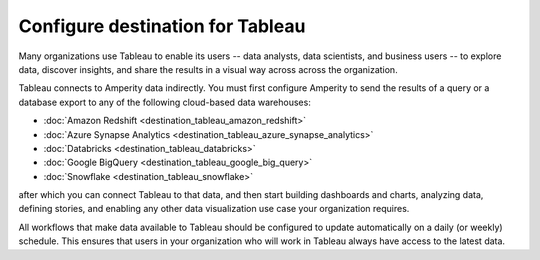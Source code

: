 .. https://docs.amperity.com/operator/


.. meta::
    :description lang=en:
        Configure Amperity to send data to Tableau.

.. meta::
    :content class=swiftype name=body data-type=text:
        Configure Amperity to send data to Tableau.

.. meta::
    :content class=swiftype name=title data-type=string:
        Configure destination for Tableau

==================================================
Configure destination for Tableau
==================================================

.. destination-tableau-start

Many organizations use Tableau to enable its users -- data analysts, data scientists, and business users -- to explore data, discover insights, and share the results in a visual way across across the organization.

Tableau connects to Amperity data indirectly. You must first configure Amperity to send the results of a query or a database export to any of the following cloud-based data warehouses:

* :doc:`Amazon Redshift <destination_tableau_amazon_redshift>`
* :doc:`Azure Synapse Analytics <destination_tableau_azure_synapse_analytics>`
* :doc:`Databricks <destination_tableau_databricks>`
* :doc:`Google BigQuery <destination_tableau_google_big_query>`
* :doc:`Snowflake <destination_tableau_snowflake>`

after which you can connect Tableau to that data, and then start building dashboards and charts, analyzing data, defining stories, and enabling any other data visualization use case your organization requires.

.. image:: ../../images/destination-tableau-generic.png
   :width: 600 px
   :alt: Connect Tableau to your data warehouse.
   :align: left
   :class: no-scaled-link

All workflows that make data available to Tableau should be configured to update automatically on a daily (or weekly) schedule. This ensures that users in your organization who will work in Tableau always have access to the latest data.

.. destination-tableau-end
